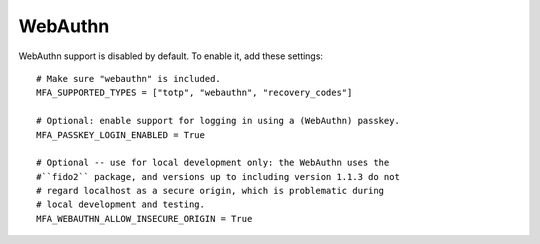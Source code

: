 WebAuthn
========

WebAuthn support is disabled by default. To enable it, add these settings::

    # Make sure "webauthn" is included.
    MFA_SUPPORTED_TYPES = ["totp", "webauthn", "recovery_codes"]

    # Optional: enable support for logging in using a (WebAuthn) passkey.
    MFA_PASSKEY_LOGIN_ENABLED = True

    # Optional -- use for local development only: the WebAuthn uses the
    #``fido2`` package, and versions up to including version 1.1.3 do not
    # regard localhost as a secure origin, which is problematic during
    # local development and testing.
    MFA_WEBAUTHN_ALLOW_INSECURE_ORIGIN = True
